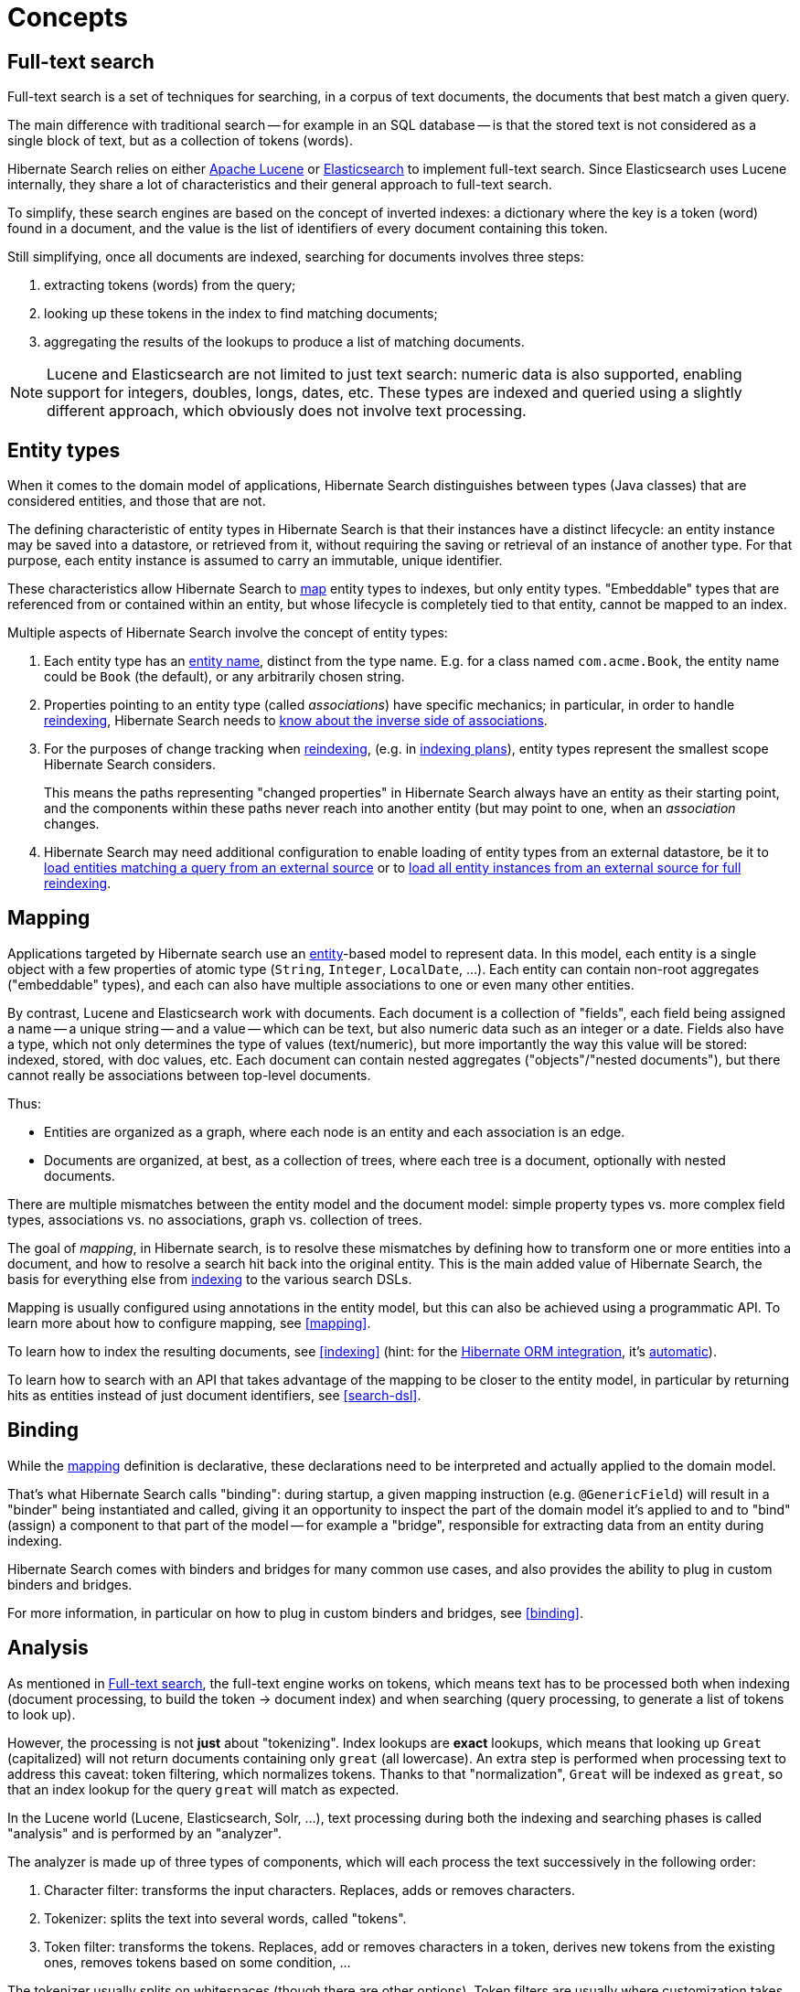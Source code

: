 [[concepts]]
= [[_concepts]] Concepts

[[concepts-full-text]]
== Full-text search

Full-text search is a set of techniques for searching,
in a corpus of text documents,
the documents that best match a given query.

The main difference with traditional search -- for example in an SQL database --
is that the stored text is not considered as a single block of text,
but as a collection of tokens (words).

Hibernate Search relies on either http://lucene.apache.org/[Apache Lucene]
or https://www.elastic.co/products/elasticsearch[Elasticsearch]
to implement full-text search.
Since Elasticsearch uses Lucene internally,
they share a lot of characteristics and their general approach to full-text search.

To simplify, these search engines are based on the concept of inverted indexes:
a dictionary where the key is a token (word) found in a document,
and the value is the list of identifiers of every document containing this token.

Still simplifying, once all documents are indexed,
searching for documents involves three steps:

. extracting tokens (words) from the query;
. looking up these tokens in the index to find matching documents;
. aggregating the results of the lookups to produce a list of matching documents.

[NOTE]
====
Lucene and Elasticsearch are not limited to just text search: numeric data is also supported,
enabling support for integers, doubles, longs, dates, etc.
These types are indexed and queried using a slightly different approach,
which obviously does not involve text processing.
====

[[concepts-entity]]
== Entity types

When it comes to the domain model of applications,
Hibernate Search distinguishes between types (Java classes) that are considered entities,
and those that are not.

The defining characteristic of entity types in Hibernate Search
is that their instances have a distinct lifecycle:
an entity instance may be saved into a datastore, or retrieved from it,
without requiring the saving or retrieval of an instance of another type.
For that purpose,
each entity instance is assumed to carry an immutable, unique identifier.

These characteristics allow Hibernate Search to <<concepts-mapping,map>>
entity types to indexes, but only entity types.
"Embeddable" types that are referenced from or contained within an entity,
but whose lifecycle is completely tied to that entity,
cannot be mapped to an index.

Multiple aspects of Hibernate Search involve the concept of entity types:

1. Each entity type has an <<mapping-entitydefinition-name,entity name>>, distinct from the type name.
E.g. for a class named `com.acme.Book`, the entity name could be `Book` (the default),
or any arbitrarily chosen string.
2. Properties pointing to an entity type (called _associations_) have specific mechanics;
in particular, in order to handle <<mapping-reindexing-basics,reindexing>>,
Hibernate Search needs to <<mapping-reindexing-associationinverseside,know about the inverse side of associations>>.
3. For the purposes of change tracking when <<mapping-reindexing-basics,reindexing>>,
(e.g. in <<indexing-plan,indexing plans>>),
entity types represent the smallest scope Hibernate Search considers.
+
This means the paths representing "changed properties" in Hibernate Search
always have an entity as their starting point,
and the components within these paths never reach into another entity
(but may point to one, when an _association_ changes.
4. Hibernate Search may need additional configuration to enable loading of entity types from an external datastore,
be it to <<mapping-entitydefinition-loading-selection,load entities matching a query from an external source>>
or to <<mapping-entitydefinition-loading-mass,load all entity instances from an external source for full reindexing>>.

[[concepts-mapping]]
== Mapping

Applications targeted by Hibernate search use an <<concepts-entity,entity>>-based model to represent data.
In this model, each entity is a single object with a few properties of atomic type
(`String`, `Integer`, `LocalDate`, ...).
Each entity can contain non-root aggregates ("embeddable" types),
and each can also have multiple associations to one or even many other entities.

By contrast, Lucene and Elasticsearch work with documents.
Each document is a collection of "fields",
each field being assigned a name -- a unique string --
and a value -- which can be text, but also numeric data such as an integer or a date.
Fields also have a type, which not only determines the type of values (text/numeric),
but more importantly the way this value will be stored: indexed, stored, with doc values, etc.
Each document can contain nested aggregates ("objects"/"nested documents"),
but there cannot really be associations between top-level documents.

Thus:

* Entities are organized as a graph,
where each node is an entity and each association is an edge.
* Documents are organized, at best, as a collection of trees,
where each tree is a document, optionally with nested documents.

There are multiple mismatches between the entity model and the document model:
simple property types vs. more complex field types,
associations vs. no associations,
graph vs. collection of trees.

The goal of _mapping_, in Hibernate search, is to resolve these mismatches
by defining how to transform one or more entities into a document,
and how to resolve a search hit back into the original entity.
This is the main added value of Hibernate Search,
the basis for everything else from <<architecture-hsearch-indexing,indexing>> to the various search DSLs.

Mapping is usually configured using annotations in the entity model,
but this can also be achieved using a programmatic API.
To learn more about how to configure mapping, see <<mapping>>.

To learn how to index the resulting documents, see <<indexing>>
(hint: for the <<mapper-orm,Hibernate ORM integration>>, it's <<listener-triggered-indexing,automatic>>).

To learn how to search with an API
that takes advantage of the mapping to be closer to the entity model,
in particular by returning hits as entities instead of just document identifiers,
see <<search-dsl>>.

[[concepts-binding]]
== Binding

While the <<concepts-mapping,mapping>> definition is declarative,
these declarations need to be interpreted and actually applied to the domain model.

That's what Hibernate Search calls "binding":
during startup, a given mapping instruction (e.g. `@GenericField`) will result in a "binder"
being instantiated and called, giving it an opportunity to inspect the part of the domain model it's applied to
and to "bind" (assign) a component to that part of the model -- for example a "bridge",
responsible for extracting data from an entity during indexing.

Hibernate Search comes with binders and bridges for many common use cases,
and also provides the ability to plug in custom binders and bridges.

For more information, in particular on how to plug in custom binders and bridges,
see <<binding>>.

[[concepts-analysis]]
== [[analyzer]] Analysis

As mentioned in <<concepts-full-text>>,
the full-text engine works on tokens,
which means text has to be processed
both when indexing (document processing, to build the token -> document index)
and when searching (query processing, to generate a list of tokens to look up).

However, the processing is not *just* about "tokenizing".
Index lookups are *exact* lookups,
which means that looking up `Great` (capitalized) will not return documents containing only `great` (all lowercase).
An extra step is performed when processing text to address this caveat:
token filtering, which normalizes tokens.
Thanks to that "normalization",
`Great` will be indexed as `great`,
so that an index lookup for the query `great` will match as expected.

In the Lucene world (Lucene, Elasticsearch, Solr, ...),
text processing during both the indexing and searching phases
is called "analysis" and is performed by an "analyzer".

The analyzer is made up of three types of components,
which will each process the text successively in the following order:

. Character filter: transforms the input characters. Replaces, adds or removes characters.
. Tokenizer: splits the text into several words, called "tokens".
. Token filter: transforms the tokens. Replaces, add or removes characters in a token,
derives new tokens from the existing ones, removes tokens based on some condition, ...

The tokenizer usually splits on whitespaces (though there are other options).
Token filters are usually where customization takes place.
They can remove accented characters,
remove meaningless suffixes (`-ing`, `-s`, ...)
or tokens (`a`, `the`, ...),
replace tokens with a chosen spelling (`wi-fi` => `wifi`),
etc.

[TIP]
====
Character filters, though useful, are rarely used,
because they have no knowledge of token boundaries.

Unless you know what you are doing,
you should generally favor token filters.
====

In some cases, it is necessary to index text in one block,
without any tokenization:

* For some types of text, such as SKUs or other business codes,
tokenization simply does not make sense: the text is a single "keyword".
* For sorts by field value, tokenization is not necessary.
It is also forbidden in Hibernate Search due to performance issues;
only non-tokenized fields can be sorted on.

To address these use cases,
a special type of analyzer, called "normalizer", is available.
Normalizers are simply analyzers that are guaranteed not to use a tokenizer:
they can only use character filters and token filters.

In Hibernate Search, analyzers and normalizers are referenced by their name,
for example <<mapping-directfieldmapping-analyzer,when defining a full-text field>>.
Analyzers and normalizers have two separate namespaces.

Some names are already assigned to built-in analyzers (in Elasticsearch in particular),
but it is possible (and recommended) to assign names to custom analyzers and normalizers,
assembled using built-in components (tokenizers, filters) to address your specific needs.

Each backend exposes its own APIs to define analyzers and normalizers,
and generally to configure analysis.
See the documentation of each backend for more information:

* <<backend-lucene-analysis,Analysis for the Lucene backend>>
* <<backend-elasticsearch-analysis,Analysis for the Elasticsearch backend>>

[[concepts-commit-refresh]]
== Commit and refresh

In order to get the best throughput when indexing and when searching,
both Elasticsearch and Lucene rely on "buffers" when writing to and reading from the index:

* When writing, changes are not _directly_ written to the index,
but to an "index writer" that buffers changes in-memory or in temporary files.
+
The changes are "pushed" to the actual index when the writer is _committed_.
Until the commit happens, uncommitted changes are in an "unsafe" state:
if the application crashes or if the server suffers from a power loss,
uncommitted changes will be lost.
* When reading, e.g. when executing a search query,
data is not read _directly_ from the index,
but from an "index reader" that exposes a view of the index as it was at some point in the past.
+
The view is updated when the reader is _refreshed_.
Until the refresh happens, results of search queries might be slightly out of date:
documents added since the last refresh will be missing,
documents delete since the last refresh will still be there, etc.

Unsafe changes and out-of-sync indexes are obviously undesirable,
but they are a trade-off that improves performance.

Different factors influence when refreshes and commit happen:

* <<listener-triggered-indexing,Listener-triggered indexing>> and <<indexing-plan,explicit indexing>> will, by default,
require that a commit of the index writer is performed after each set of changes,
meaning the changes are safe after the Hibernate ORM transaction commit returns (for the <<mapper-orm,Hibernate ORM integration>>)
or the ``SearchSession``'s `close()` method returns (for the <<mapper-pojo-standalone,Standalone POJO Mapper>>).
However, no refresh is requested by default, meaning the changes may only be visible at a later time,
when the backend decides to refresh the index reader.
This behavior can be customized by setting a different <<indexing-plan-synchronization,synchronization strategy>>.
* The <<indexing-massindexer,mass indexer>>
will not require any commit or refresh until the very end of mass indexing,
to maximize indexing throughput.
* Whenever there are no particular commit or refresh requirements,
backend defaults will apply:
** See <<backend-elasticsearch-io,here for Elasticsearch>>.
** See <<backend-lucene-io,here for Lucene>>.
* A commit may be forced explicitly through the <<indexing-workspace-flush,`flush()` API>>.
* A refresh may be forced explicitly though the <<indexing-workspace-flush,`refresh()` API>>.

[NOTE]
====
Even though we use the word "commit",
this is not the same concept as a commit in relational database transactions:
there is no transaction and no "rollback" is possible.

There is no concept of isolation, either.
After a refresh, *all* changes to the index are taken into account:
those committed to the index, but also those that are still buffered in the index writer.

For this reason, commits and refreshes can be treated as completely orthogonal concepts:
certain setups will occasionally lead to committed changes not being visible in search queries,
while others will allow even uncommitted changes to be visible in search queries.
====

[[concepts-sharding-routing]]
== Sharding and routing

Sharding consists in splitting index data into multiple "smaller indexes", called shards,
in order to improve performance when dealing with large amounts of data.

In Hibernate Search, similarly to Elasticsearch,
another concept is closely related to sharding: routing.
Routing consists in resolving a document identifier,
or generally any string called a "routing key",
into the corresponding shard.

When indexing:

* A document identifier and optionally a routing key
are generated from the indexed entity.
* The document, along with its identifier and optionally its routing key,
is passed to the backend.
* The backend "routes" the document to the correct shard,
and adds the routing key (if any) to a special field in the document (so that it's indexed).
* The document is indexed in that shard.

When searching:

* The search query can optionally be passed one or more routing keys.
* If no routing key is passed,
the query will be executed on all shards.
* If one or more routing keys are passed:
** The backend resolves these routing keys into a set of shards,
and the query will only be executed on all shards,
ignoring the other shards.
** A filter is added to the query so that only documents indexed with
one of the given routing keys are matched.

Sharding, then, can be leveraged to boost performance in two ways:

* When indexing: a sharded index can spread the "stress" onto multiple shards,
which can be located on different disks (Lucene)
or different servers (Elasticsearch).
* When searching: if one property, let's call it `category`,
is often used to select a subset of documents,
this property can be <<binding-routingbridge-routingkey,defined as a routing key in the mapping>>,
so that it's used to route documents instead of the document ID.
As a result, documents with the same value for `category` will be indexed in the same shard.
Then when searching, if a query already filters documents so that it is known that the hits
will all have the same value for `category`,
the query can be manually <<search-dsl-query-routing,routed to the shards containing documents with this value>>,
*and the other shards can be ignored*.

To enable sharding, some configuration is required:

* The backends require explicit configuration:
see <<backend-lucene-configuration-sharding,here for Lucene>>
and <<backend-elasticsearch-configuration-sharding,here for Elasticsearch>>.
* In most cases, document IDs are used to route documents to shards by default.
This does not allow taking advantage of routing when searching,
which requires multiple documents to share the same routing key.
Applying routing to a search query in that case will return at most one result.
To explicitly define the routing key to assign to each document,
assign <<binding-routingbridge-routingkey,routing bridges>> to your entities.

[WARNING]
====
Sharding is static by nature: each index is expected to have the same shards, with the same identifiers,
from one boot to the other.
Changing the number of shards or their identifiers will require full reindexing.
====
